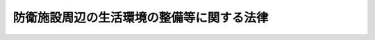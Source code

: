 .. _S49HO101:

==========================================
防衛施設周辺の生活環境の整備等に関する法律
==========================================

.. raw:: html
    
    
    <b>防衛施設周辺の生活環境の整備等に関する法律<br>
    （昭和四十九年六月二十七日法律第百一号）</b><br><br><div align="right">最終改正：平成二三年四月二七日法律第二八号</div><br><a name="0000000000000000000000000000000000000000000000000000000000000000000000000000000"></a>
    <br>
    　<a href="#1000000000001000000000000000000000000000000000000000000000000000000000000000000" target="data">第一章　総則（第一条・第二条）</a>
    <br>
    　<a href="#1000000000002000000000000000000000000000000000000000000000000000000000000000000" target="data">第二章　防衛施設周辺の生活環境等の整備（第三条―第十二条）</a>
    <br>
    　<a href="#1000000000003000000000000000000000000000000000000000000000000000000000000000000" target="data">第三章　損失の補償（第十三条―第十八条）</a>
    <br>
    　<a href="#1000000000004000000000000000000000000000000000000000000000000000000000000000000" target="data">第四章　雑則（第十九条・第二十条）</a>
    <br>
    　<a href="#5000000000000000000000000000000000000000000000000000000000000000000000000000000" target="data">附則</a>
    <br><p>　　　<b><a name="1000000000001000000000000000000000000000000000000000000000000000000000000000000">第一章　総則</a>
    </b>
    </p><p>
    </p><div class="arttitle"><a name="1000000000000000000000000000000000000000000000000100000000000000000000000000000">（目的）</a>
    </div><div class="item"><b>第一条</b>
    <a name="1000000000000000000000000000000000000000000000000100000000001000000000000000000"></a>
    　この法律は、自衛隊等の行為又は防衛施設の設置若しくは運用により生ずる障害の防止等のため防衛施設周辺地域の生活環境等の整備について必要な措置を講ずるとともに、自衛隊の特定の行為により生ずる損失を補償することにより、関係住民の生活の安定及び福祉の向上に寄与することを目的とする。
    </div>
    
    <p>
    </p><div class="arttitle"><a name="1000000000000000000000000000000000000000000000000200000000000000000000000000000">（定義）</a>
    </div><div class="item"><b>第二条</b>
    <a name="1000000000000000000000000000000000000000000000000200000000001000000000000000000"></a>
    　この法律において「自衛隊等」とは、自衛隊法（昭和二十九年法律第百六十五号）第二条第一項に規定する自衛隊（以下「自衛隊」という。）又は日本国とアメリカ合衆国との間の相互協力及び安全保障条約に基づき日本国にあるアメリカ合衆国の軍隊をいう。
    </div>
    <div class="item"><b><a name="1000000000000000000000000000000000000000000000000200000000002000000000000000000">２</a>
    </b>
    　この法律において「防衛施設」とは、自衛隊の施設又は日本国とアメリカ合衆国との間の相互協力及び安全保障条約第六条に基づく施設及び区域並びに日本国における合衆国軍隊の地位に関する協定第二条第一項の施設及び区域をいう。
    </div>
    
    
    <p>　　　<b><a name="1000000000002000000000000000000000000000000000000000000000000000000000000000000">第二章　防衛施設周辺の生活環境等の整備</a>
    </b>
    </p><p>
    </p><div class="arttitle"><a name="1000000000000000000000000000000000000000000000000300000000000000000000000000000">（障害防止工事の助成）</a>
    </div><div class="item"><b>第三条</b>
    <a name="1000000000000000000000000000000000000000000000000300000000001000000000000000000"></a>
    　国は、地方公共団体その他の者が自衛隊等の機甲車両その他重車両のひん繁な使用、射撃、爆撃その他火薬類の使用のひん繁な実施その他政令で定める行為により生ずる障害を防止し、又は軽減するため、次に掲げる施設について必要な工事を行うときは、その者に対し、政令で定めるところにより、予算の範囲内において、その費用の全部又は一部を補助するものとする。
    <div class="number"><b><a name="1000000000000000000000000000000000000000000000000300000000001000000001000000000">一</a>
    </b>
    　農業用施設、林業用施設又は漁業用施設
    </div>
    <div class="number"><b><a name="1000000000000000000000000000000000000000000000000300000000001000000002000000000">二</a>
    </b>
    　道路、河川又は海岸
    </div>
    <div class="number"><b><a name="1000000000000000000000000000000000000000000000000300000000001000000003000000000">三</a>
    </b>
    　防風施設、防砂施設その他の防災施設
    </div>
    <div class="number"><b><a name="1000000000000000000000000000000000000000000000000300000000001000000004000000000">四</a>
    </b>
    　水道又は下水道
    </div>
    <div class="number"><b><a name="1000000000000000000000000000000000000000000000000300000000001000000005000000000">五</a>
    </b>
    　その他政令で定める施設
    </div>
    </div>
    <div class="item"><b><a name="1000000000000000000000000000000000000000000000000300000000002000000000000000000">２</a>
    </b>
    　国は、地方公共団体その他の者が自衛隊等の航空機の離陸、着陸等のひん繁な実施その他政令で定める行為により生ずる音響で著しいものを防止し、又は軽減するため、次に掲げる施設について必要な工事を行うときは、その者に対し、政令で定めるところにより、予算の範囲内において、その費用の全部又は一部を補助するものとする。
    <div class="number"><b><a name="1000000000000000000000000000000000000000000000000300000000002000000001000000000">一</a>
    </b>
    　学校教育法（昭和二十二年法律第二十六号）第一条に規定する学校
    </div>
    <div class="number"><b><a name="1000000000000000000000000000000000000000000000000300000000002000000002000000000">二</a>
    </b>
    　医療法（昭和二十三年法律第二百五号）第一条の五第一項に規定する病院、同条第二項に規定する診療所又は同法第二条第一項に規定する助産所
    </div>
    <div class="number"><b><a name="1000000000000000000000000000000000000000000000000300000000002000000003000000000">三</a>
    </b>
    　前二号の施設に類する施設で政令で定めるもの
    </div>
    </div>
    
    <p>
    </p><div class="arttitle"><a name="1000000000000000000000000000000000000000000000000400000000000000000000000000000">（住宅の防音工事の助成）</a>
    </div><div class="item"><b>第四条</b>
    <a name="1000000000000000000000000000000000000000000000000400000000001000000000000000000"></a>
    　国は、政令で定めるところにより自衛隊等の航空機の離陸、着陸等のひん繁な実施により生ずの買入れを申し出るときは、予算の範囲内において、当該土地を買い入れることができる。
    </div>
    <div class="item"><b><a name="1000000000000000000000000000000000000000000000000500000000003000000000000000000">３</a>
    </b>
    　国は、地方公共団体その他の者が第二種区域内から住居を移転する者の住宅等の用に供する土地に係る道路、水道、排水施設その他の公共施設を整備するときは、予算の範囲内において、その整備に関し助成の措置を採ることができる。
    </div>
    
    <p>
    </p><div class="arttitle"><a name="1000000000000000000000000000000000000000000000000600000000000000000000000000000">（緑地帯の整備等）</a>
    </div><div class="item"><b>第六条</b>
    <a name="1000000000000000000000000000000000000000000000000600000000001000000000000000000"></a>
    　国は、政令で定めるところにより第二種区域のうち航空機の離陸、着陸等のひん繁な実施により生ずる音響に起因する障害が新たに発生することを防止し、あわせてその周辺における生活環境の改善に資する必要があると認めて防衛大臣が指定する区域（以下「第三種区域」という。）に所在する土地で前条第二項の規定により買い入れたものが緑地帯その他の緩衝地帯として整備されるよう必要な措置を採るものとする。
    </div>
    <div class="item"><b><a name="1000000000000000000000000000000000000000000000000600000000002000000000000000000">２</a>
    </b>
    　国は、前項の土地以外の第三種区域に所在する土地についても、できる限り、緑地帯その他の緩衝地帯として整備されるよう適当な措置を採るものとする。
    </div>
    
    <p>
    </p><div class="arttitle"><a name="1000000000000000000000000000000000000000000000000700000000000000000000000000000">（買い入れた土地の無償使用）</a>
    </div><div class="item"><b>第七条</b>
    <a name="1000000000000000000000000000000000000000000000000700000000001000000000000000000"></a>
    　国は、第五条第二項の規定により買い入れた土地を、地方公共団体が広場その他政令で定める施設の用に供するときは、当該地方公共団体に対し、当該土地を無償で使用させることができる。
    </div>
    <div class="item"><b><a name="1000000000000000000000000000000000000000000000000700000000002000000000000000000">２</a>
    </b>
    　国有財産法（昭和二十三年法律第七十三号）第二十二条第二項及び第三項の規定は、前項の規定により土地を使用させる場合について準用する。
    </div>
    
    <p>
    </p><div class="arttitle"><a name="1000000000000000000000000000000000000000000000000800000000000000000000000000000">（民生安定施設の助成）</a>
    </div><div class="item"><b>第八条</b>
    <a name="1000000000000000000000000000000000000000000000000800000000001000000000000000000"></a>
    　国は、防衛施設の設置又は運用によりその周辺地域の住民の生活又は事業活動が阻害されると認められる場合において、地方公共団体が、その障害の緩和に資するため、生活環境施設又は事業経営の安定に寄与する施設の整備について必要な措置を採るときは、当該地方公共団体に対し、政令で定めるところにより、予算の範囲内において、その費用の一部を補助することができる。
    </div>
    
    <p>
    </p><div class="arttitle"><a name="1000000000000000000000000000000000000000000000000900000000000000000000000000000">（特定防衛施設周辺整備調整交付金）</a>
    </div><div class="item"><b>第九条</b>
    <a name="1000000000000000000000000000000000000000000000000900000000001000000000000000000"></a>
    　防衛大臣は、次に掲げる防衛施設のうち、その設置又は運用がその周辺地域における生活環境又はその周辺地域の開発に及ぼす影響の程度及び範囲その他の事情を考慮し、当該周辺地域を管轄する市町村がその区域内において行う公共用の施設の整備又はその他の生活環境の改善若しくは開発の円滑な実施に寄与する事業について特に配慮する必要があると認められる防衛施設があるときは、当該防衛施設を特定防衛施設として、また、当該市町村を特定防衛施設関連市町村として、それぞれ指定することができる。この場合には、防衛大臣は、あらかじめ、関係行政機関の長と協議するものとする。
    <div class="number"><b><a name="1000000000000000000000000000000000000000000000000900000000001000000001000000000">一</a>
    </b>
    　ターボジェット発動機を有する航空機の離陸又は着陸が実施される飛行場
    </div>
    <div class="number"><b><a name="1000000000000000000000000000000000000000000000000900000000001000000002000000000">二</a>
    </b>
    　砲撃又は航空機による射撃若しくは爆撃が実施される演習場
    </div>
    <div class="number"><b><a name="1000000000000000000000000000000000000000000000000900000000001000000003000000000">三</a>
    </b>
    　港湾
    </div>
    <div class="number"><b><a name="1000000000000000000000000000000000000000000000000900000000001000000004000000000">四</a>
    </b>
    　その他政令で定める施設
    </div>
    </div>
    <div class="item"><b><a name="1000000000000000000000000000000000000000000000000900000000002000000000000000000">２</a>
    </b>
    　国は、特定防衛施設関連市町村に対し、政令で定める公共用の施設の整備又はその他の生活環境の改善若しくは開発の円滑な実施に寄与する事業であつて政令で定めるものを行うための費用に充てさせるため、特定防衛施設の面積、運用の態様等を考慮して政令で定めるところにより、予算の範囲内において、特定防衛施設周辺整備調整交付金を交付することができる。
    </div>
    
    <p>
    </p><div class="arttitle"><a name="1000000000000000000000000000000000000000000000001000000000000000000000000000000">（資金の融通等）</a>
    </div><div class="item"><b>第十条</b>
    <a name="1000000000000000000000000000000000000000000000001000000000001000000000000000000"></a>
    　国は、第三条の工事を行う者又は第八条の措置を採る地方公共団体に対し、必要な資金の融通又はあつせんその他の援助に努めるものとする。
    </div>
    
    <p>
    </p><div class="arttitle"><a name="1000000000000000000000000000000000000000000000001100000000000000000000000000000">（国の普通財産の譲渡等）</a>
    </div><div class="item"><b>第十一条</b>
    <a name="1000000000000000000000000000000000000000000000001100000000001000000000000000000"></a>
    　国は、第三条の工事、第八条の措置又は第九条第二項の整備に係る事業の用に供するため必要があると認めるときは、地方公共団体その他の者に対し、普通財産を譲渡し、又は貸し付けることができる。
    </div>
    
    <p>
    </p><div class="arttitle"><a name="1000000000000000000000000000000000000000000000001200000000000000000000000000000">（関係行政機関の協力等）</a>
    </div><div class="item"><b>第十二条</b>
    <a name="1000000000000000000000000000000000000000000000001200000000001000000000000000000"></a>
    　関係行政機関の長は、その所掌事務の遂行に当たつては、防衛施設の周辺における生活環境及び産業基盤の整備について、計画的に推進するよう努めるものとする。
    </div>
    <div class="item"><b><a name="1000000000000000000000000000000000000000000000001200000000002000000000000000000">２</a>
    </b>
    　防衛大臣は、関係行政機関の長による前項の整備に係る事務の遂行について、当該関係行政機関の長に対し、意見を述べることができる。
    </div>
    
    
    <p>　　　<b><a name="1000000000003000000000000000000000000000000000000000000000000000000000000000000">第三章　損失の補償</a>
    </b>
    </p><p>
    </p><div class="arttitle"><a name="1000000000000000000000000000000000000000000000001300000000000000000000000000000">（損失の補償）</a>
    </div><div class="item"><b>第十三条</b>
    <a name="1000000000000000000000000000000000000000000000001300000000001000000000000000000"></a>
    　自衛隊の次に掲げる行為により、従来適法に農業、林業、漁業その他政令で定める事業を営んでいた者がその事業の経営上損失を受けたときは、国がその損失を補償する。
    <div class="number"><b><a name="1000000000000000000000000000000000000000000000001300000000001000000001000000000">一</a>
    </b>
    　航空機の離陸、着陸等のひん繁な実施、機甲車両その他重車両のひん繁な使用又は艦船若しくは舟艇のひん繁な使用で政令で定めるもの
    </div>
    <div class="number"><b><a name="1000000000000000000000000000000000000000000000001300000000001000000002000000000">二</a>
    </b>
    　射撃、爆撃その他火薬類の使用のひん繁な実施で政令で定めるもの
    </div>
    <div class="number"><b><a name="1000000000000000000000000000000000000000000000001300000000001000000003000000000">三</a>
    </b>
    　その他政令で定める行為
    </div>
    </div>
    <div class="item"><b><a name="1000000000000000000000000000000000000000000000001300000000002000000000000000000">２</a>
    </b>
    　前項の規定は、他の法律により国が損害賠償又は損失補償の責めに任ずべき損失については、適用しない。
    </div>
    <div class="item"><b><a name="1000000000000000000000000000000000000000000000001300000000003000000000000000000">３</a>
    </b>
    　第一項の規定により補償する損失は、通常生ずべき損失とする。
    </div>
    
    <p>
    </p><div class="arttitle"><a name="1000000000000000000000000000000000000000000000001400000000000000000000000000000">（損失補償の申請）</a>
    </div><div class="item"><b>第十四条</b>
    <a name="1000000000000000000000000000000000000000000000001400000000001000000000000000000"></a>
    　前条の規定による損失の補償を受けようとする者は、防衛省令で定めるところにより、その者の住所の所在地を管轄する市町村長（特別区の区長を含む。以下この条において同じ。）を経由して、損失補償申請書を防衛大臣に提出しなければならない。 
    </div>
    <div class="item"><b><a name="1000000000000000000000000000000000000000000000001400000000002000000000000000000">２</a>
    </b>
    　市町村長は、前項の申請書を受理したときは、その意見を記載した書面を当該申請書に添えて、これを防衛大臣に送付しなければならない。
    </div>
    <div class="item"><b><a name="1000000000000000000000000000000000000000000000001400000000003000000000000000000">３</a>
    </b>
    　防衛大臣は、前項の書類を受理したときは、補償すべき損失の有無及び損失を補償すべき場合には補償の額を決定し、遅滞なくこれを市町村長を経由して当該申請者に通知しなければならない。
    </div>
    
    <p>
    </p><div class="arttitle"><a name="1000000000000000000000000000000000000000000000001500000000000000000000000000000">（異議の申出）</a>
    </div><div class="item"><b>第十五条</b>
    <a name="1000000000000000000000000000000000000000000000001500000000001000000000000000000"></a>
    　前条第三項の規定による決定に不服がある者は、同項の通知を受けた日の翌日から起算して三十日以内に、防衛省令で定める手続に従い、防衛大臣に対して異議を申し出ることができる。 
    </div>
    <div class="item"><b><a name="1000000000000000000000000000000000000000000000001500000000002000000000000000000">２</a>
    </b>
    　防衛大臣は、前項の規定による申出があつたときは、その申出のあつた日から三十日以内に改めて補償すべき損失の有無及び損失を補償すべき場合には補償の額を決定し、これを申出人に通知しなければならない。
    </div>
    
    <p>
    </p><div class="arttitle"><a name="1000000000000000000000000000000000000000000000001600000000000000000000000000000">（補償金の交付）</a>
    </div><div class="item"><b>第十六条</b>
    <a name="1000000000000000000000000000000000000000000000001600000000001000000000000000000"></a>
    　国は、前条第一項の規定による異議の申出がないときは、同項の期間の満了の日から三十日以内に、同項の規定による異議の申出があつた場合において同条第二項の規定による決定があつたときは、同項の通知の日から三十日以内に、補償を受けるべき者に対し、当該補償金を交付する。
    </div>
    
    <p>
    </p><div class="arttitle"><a name="1000000000000000000000000000000000000000000000001700000000000000000000000000000">（増額請求の訴え）</a>
    </div><div class="item"><b>第十七条</b>
    <a name="1000000000000000000000000000000000000000000000001700000000001000000000000000000"></a>
    　第十五条第二項の規定による決定に不服がある者は、その決定の通知を受けた日から六月以内に、訴えをもつてその増額を請求することができる。
    </div>
    <div class="item"><b><a name="100000000000%E3%81%A6%E8%A1%8C%E3%82%8F%E3%82%8C%E3%82%8B%E3%82%82%E3%81%AE%E3%81%AF%E3%80%81%E8%87%AA%E8%A1%9B%E9%9A%8A%E3%81%AE%E8%88%AA%E7%A9%BA%E6%A9%9F%E3%81%AE%E9%9B%A2%E9%99%B8%E5%8F%8A%E3%81%B3%E7%9D%80%E9%99%B8%E3%81%A8%E3%81%BF%E3%81%AA%E3%81%99%E3%80%82%0A&lt;/DIV&gt;%0A%0A&lt;P&gt;%0A&lt;DIV%20class=" arttitle></a><a name="1000000000000000000000000000000000000000000000002000000000000000000000000000000">（事務の区分）</a>
    </b></div><div class="item"><b>第二十条</b>
    <a name="1000000000000000000000000000000000000000000000002000000000001000000000000000000"></a>
    　第十四条の規定により市町村（特別区を含む。）が処理することとされている事務（同条第二項の規定による申請書に意見を記載した書面を添える事務を除く。）は、地方自治法（昭和二十二年法律第六十七号）第二条第九項第一号に規定する第一号法定受託事務とする。
    </div>
    
    
    
    <br><a name="5000000000000000000000000000000000000000000000000000000000000000000000000000000"></a>
    　　　<a name="5000000001000000000000000000000000000000000000000000000000000000000000000000000"><b>附　則　抄</b></a>
    <br><p></p><div class="arttitle">（施行期日）</div>
    <div class="item"><b>１</b>
    　この法律は、公布の日から施行する。
    </div>
    <div class="arttitle">（防衛施設周辺の整備等に関する法律の廃止）</div>
    <div class="item"><b>２</b>
    　防衛施設周辺の整備等に関する法律（昭和四十一年法律第百三十五号。以下「旧法」という。）は、廃止する。
    </div>
    <div class="arttitle">（旧法の廃止に伴う経過措置）</div>
    <div class="item"><b>３</b>
    　昭和四十八年度以前の年度の予算に係る国の補助金又は補償金等で昭和四十九年度以降に繰り越されたものに係る旧法第三条若しくは旧法第四条の助成又は旧法第五条の移転の補償等については、なお従前の例による。
    </div>
    <div class="item"><b>４</b>
    　この法律の施行の際、現に旧法第五条第一項の規定により指定されている区域は、第五条第一項の規定により指定された区域とみなす。この場合において、同項の規定の適用については、当該区域の指定の時は、旧法第五条第一項の規定により当該区域が指定された時とする。
    </div>
    <div class="item"><b>５</b>
    　第六条第一項及び第七条の規定の適用については、旧法第五条第三項の規定により買い入れた土地は、第五条第二項の規定により買い入れた土地とみなす。
    </div>
    <div class="item"><b>６</b>
    　この法律の施行前に旧法第三章の規定によつてした処分、手続その他の行為は、第三章の相当規定によつてしたものとみなす。
    </div>
    <div class="arttitle">（沖縄県の区域における第八条の規定の適用の特例）</div>
    <div class="item"><b>７</b>
    　第八条の規定の沖縄県の区域における適用については、当分の間、同条中「一部」とあるのは「全部又は一部」とする。
    </div>
    
    <br>　　　<a name="5000000002000000000000000000000000000000000000000000000000000000000000000000000"><b>附　則　（昭和五八年一二月一〇日法律第八三号）　抄</b></a>
    <br><p>
    </p><div class="arttitle">（施行期日）</div>
    <div class="item"><b>第一条</b>
    　この法律は、公布の日から施行する。ただし、次の各号に掲げる規定は、それぞれ当該各号に定める日から施行する。
    <div class="number"><b>一</b>
    　略
    </div>
    <div class="number"><b>二</b>
    　第一条から第三条まで、第二十一条及び第二十三条の規定、第二十四条中麻薬取締法第二十九条の改正規定、第四十一条、第四十七条及び第五十四条から第五十六条までの規定並びに附則第二条、第六条、第十三条及び第二十条の規定　昭和五十九年四月一日
    </div>
    </div>
    
    <p>
    </p><div class="arttitle">（日本国に駐留すよりされている許可等の申請その他の行為（以下この条において「申請等の行為」という。）で、この法律の施行の日においてこれらの行為に係る行政事務を行うべき者が異なることとなるものは、附則第二条から前条までの規定又は改正後のそれぞれの法律（これに基づく命令を含む。）の経過措置に関する規定に定めるものを除き、この法律の施行の日以後における改正後のそれぞれの法律の適用については、改正後のそれぞれの法律の相当規定によりされた処分等の行為又は申請等の行為とみなす。
    </div>
    
    <br>　　　<a name="5000000003000000000000000000000000000000000000000000000000000000000000000000000"><b>附　則　（昭和六〇年一二月二七日法律第一〇九号）　抄</b></a>
    <br><p>
    </p><div class="arttitle">（施行期日）</div>
    <div class="item"><b>第一条</b>
    　この法律は、公布の日から起算して六月を経過した日から施行する。
    </div>
    
    <br>　　　<a name="5000000004000000000000000000000000000000000000000000000000000000000000000000000"><b>附　則　（平成四年七月一日法律第八九号）　抄</b></a>
    <br><p>
    </p><div class="arttitle">（施行期日）</div>
    <div class="item"><b>第一条</b>
    　この法律中第一条、次条から附則第十二条まで、附則第十四条、附則第二十条及び附則第二十一条の規定は公布の日から、附則第十三条の規定は看護婦等の人材確保の促進に関する法律（平成四年法律第八十六号）の施行の日から、第二条及び附則第十五条から第十九条までの規定は公布の日から起算して一年を超えない範囲内において政令で定める日から施行する。
    </div>
    
    <br>　　　<a name="5000000005000000000000000000000000000000000000000000000000000000000000000000000"><b>附　則　（平成九年一二月一七日法律第一二五号）　抄</b></a>
    <br><p>
    </p><div class="arttitle">（施行期日）</div>
    <div class="item"><b>第一条</b>
    　この法律は、公布の日から起算して一年を超えない範囲内において政令で定める日から施行する。
    </div>
    
    <br>　　　<a name="5000000006000000000000000000000000000000000000000000000000000000000000000000000"><b>附　則　（平成一一年七月一六日法律第八七号）　抄</b></a>
    <br><p>
    </p><div class="arttitle">（施行期日）</div>
    <div class="item"><b>第一条</b>
    　この法律は、平成十二年四月一日から施行する。ただし、次の各号に掲げる規定は、当該各号に定める日から施行する。
    <div class="number"><b>一</b>
    　第一条中地方自治法第二百五十条の次に五条、節名並びに二款及び款名を加える改正規定（同法第二百五十条の九第一項に係る部分（両議院の同意を得ることに係る部分に限る。）に限る。）、第四十条中自然公園法附則第九項及び第十項の改正規定（同法附則第十項に係る部分に限る。）、第二百四十四条の規定（農業改良助長法第十四条の三の改正規定に係る部分を除く。）並びに第四百七十二条の規定（市町村の合併の特例に関する法律第六条、第八条及び第十七条の改正規定に係る部分を除く。）並びに附則第七条、第十条、第十二条、第五十九条ただし書、第六十条第四項及び第五項、第七十三条、第七十七条、第百五十七条第四項から第六項まで、第百六十条、第百六十三条、第百六十四条並びに第二百二条の規定　公布の日
    </div>
    </div>
    
    <p>
    </p><div class="arttitle">（国等の事務）</div>
    <div class="item"><b>第百五十九条</b>
    　この法律による改正前のそれぞれの法律に規定するもののほか、この法律の施行前において、地方公共団体の機関が法律又はこれに基づく政令により管理し又は執行する国、他の地方公共団体その他公共団体の事務（附則第百六十一条において「国等の事務」という。）は、この法律の施行後は、地方公共団体が法律又はこれに基づく政令により当該地方公共団体の事務として処理するものとする。
    </div>
    
    <p>
    </p><div class="arttit律の相当規定によりされた処分等の行為又は申請等の行為とみなす。
    &lt;/DIV&gt;
    &lt;DIV class=" item><b>２</b>
    　この法律の施行前に改正前のそれぞれの法律の規定により国又は地方公共団体の機関に対し報告、届出、提出その他の手続をしなければならない事項で、この法律の施行の日前にその手続がされていないものについては、この法律及びこれに基づく政令に別段の定めがあるもののほか、これを、改正後のそれぞれの法律の相当規定により国又は地方公共団体の相当の機関に対して報告、届出、提出その他の手続をしなければならない事項についてその手続がされていないものとみなして、この法律による改正後のそれぞれの法律の規定を適用する。
    </div>
    
    <p>
    </p><div class="arttitle">（不服申立てに関する経過措置）</div>
    <div class="item"><b>第百六十一条</b>
    　施行日前にされた国等の事務に係る処分であって、当該処分をした行政庁（以下この条において「処分庁」という。）に施行日前に行政不服審査法に規定する上級行政庁（以下この条において「上級行政庁」という。）があったものについての同法による不服申立てについては、施行日以後においても、当該処分庁に引き続き上級行政庁があるものとみなして、行政不服審査法の規定を適用する。この場合において、当該処分庁の上級行政庁とみなされる行政庁は、施行日前に当該処分庁の上級行政庁であった行政庁とする。
    </div>
    <div class="item"><b>２</b>
    　前項の場合において、上級行政庁とみなされる行政庁が地方公共団体の機関であるときは、当該機関が行政不服審査法の規定により処理することとされる事務は、新地方自治法第二条第九項第一号に規定する第一号法定受託事務とする。
    </div>
    
    <p>
    </p><div class="arttitle">（手数料に関する経過措置）</div>
    <div class="item"><b>第百六十二条</b>
    　施行日前においてこの法律による改正前のそれぞれの法律（これに基づく命令を含む。）の規定により納付すべきであった手数料については、この法律及びこれに基づく政令に別段の定めがあるもののほか、なお従前の例による。
    </div>
    
    <p>
    </p><div class="arttitle">（罰則に関する経過措置）</div>
    <div class="item"><b>第百六十三条</b>
    　この法律の施行前にした行為に対する罰則の適用については、なお従前の例による。
    </div>
    
    <p>
    </p><div class="arttitle">（その他の経過措置の政令への委任）</div>
    <div class="item"><b>第百六十四条</b>
    　この附則に規定するもののほか、この法律の施行に伴い必要な経過措置（罰則に関する経過措置を含む。）は、政令で定める。
    </div>
    <div class="item"><b>２</b>
    　附則第十八条、第五十一条及び第百八十四条の規定の適用に関して必要な事項は、政令で定める。
    </div>
    
    <p>
    </p><div class="arttitle">（検討）</div>
    <div class="item"><b>第二百五十条</b>
    　新地方自治法第二条第九項第一号に規定する第一号法定受託事務については、できる限り新たに設けることのないようにするとともに、新地方自治法別表第一に掲げるもの及び新地方自治法に基づく政令に示すものについては、地方分権を推進する観点から検討を加え、適宜、適切な見直しを行うものとする。
    </div>
    
    <p>
    </p><div class="item"><b>第二百五十一条</b>
    　政府は、地方公共団体が事務及び事業を自主的かつ自立的に執行できるよう、国と地方公共団体との役割分担に応じた地方税財源の充実確保の方途について、経済情勢の推移等を勘案しつつ検討し、その結果に基づいて必要な措置を講ずるものとする。
    </div>
    
    <p>
    </p><div class="item"><b>第二百五十二条</b>
    　政府は、医療保険制度、年金制度等の改革に伴い、社会保険の事務処理の体制、これに従事する職員の在り方等について、被保険者等の利便性の確保、事務処理の効率化等の視点に立って、検討し、必要があると認めるときは、その結果に基づいて所要の措置を講ずるものとする。
    </div>
    
    <br>　　　<a name="5000000007000000000000000000000000000000000000000000000000000000000000000000000"><b>附　則　（平成一一年一二月二二日法律第一六〇号）　抄</b></a>
    <br><p>
    </p><div class="arttit法律の施行後五年を経過した場合において、新法の施行の状況について検討を加え、必要があると認めるときは、その結果に基づいて所要の措置を講ずるものとする。
    &lt;/DIV&gt;
    
    &lt;BR&gt;　　　&lt;A NAME="><b>附　則　（平成一八年一二月二二日法律第一一八号）　抄</b>
    <br><p>
    </p><div class="arttitle">（施行期日）</div>
    <div class="item"><b>第一条</b>
    　この法律は、公布の日から起算して三月を超えない範囲内において政令で定める日から施行する。ただし、附則第三十二条第二項の規定は、公布の日から施行する。
    </div>
    
    <br>　　　<a name="5000000010000000000000000000000000000000000000000000000000000000000000000000000"><b>附　則　（平成一九年六月八日法律第八〇号）　抄</b></a>
    <br><p>
    </p><div class="arttitle">（施行期日）</div>
    <div class="item"><b>第一条</b>
    　この法律は、公布の日から起算して六月を超えない範囲内において政令で定める日から施行する。
    </div>
    
    <br>　　　<a name="5000000011000000000000000000000000000000000000000000000000000000000000000000000"><b>附　則　（平成二三年四月二七日法律第二八号）</b></a>
    <br><p></p><div class="arttitle">（施行期日）</div>
    <div class="item"><b>１</b>
    　この法律は、公布の日から施行する。
    </div>
    <div class="arttitle">（経過措置）</div>
    <div class="item"><b>２</b>
    　この法律の施行の際現に改正前の防衛施設周辺の生活環境の整備等に関する法律第九条第一項の規定により指定されている特定防衛施設又は特定防衛施設関連市町村は、それぞれ改正後の同項の規定により指定された特定防衛施設又は特定防衛施設関連市町村とみなす。
    </div>
    <div class="item"><b>３</b>
    　この法律による改正後の防衛施設周辺の生活環境の整備等に関する法律第九条第二項の規定は、平成二十二年度の予算に係る特定防衛施設周辺整備調整交付金から適用し、平成二十一年度の予算に係る特定防衛施設周辺整備調整交付金で翌年度に繰り越されたものについては、なお従前の例による。
    </div>
    
    <br><br></div>